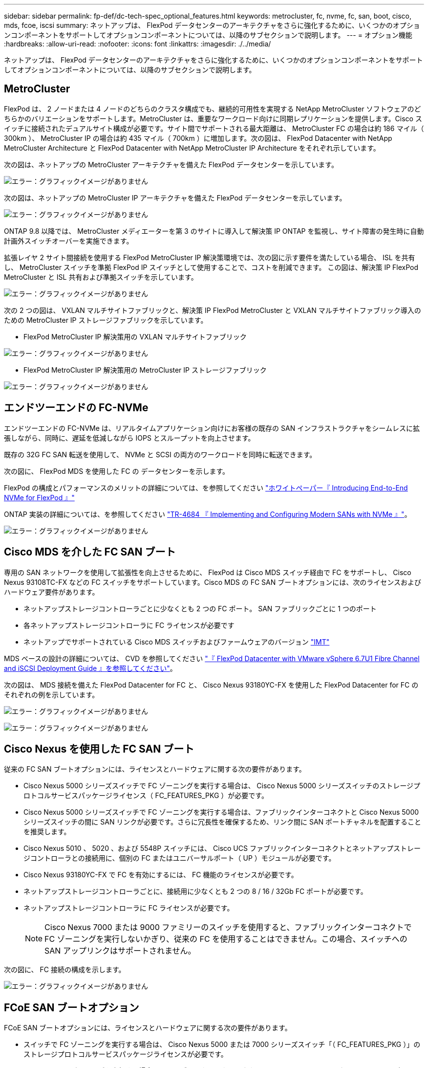 ---
sidebar: sidebar 
permalink: fp-def/dc-tech-spec_optional_features.html 
keywords: metrocluster, fc, nvme, fc, san, boot, cisco, mds, fcoe, iscsi 
summary: ネットアップは、 FlexPod データセンターのアーキテクチャをさらに強化するために、いくつかのオプションコンポーネントをサポートしてオプションコンポーネントについては、以降のサブセクションで説明します。 
---
= オプション機能
:hardbreaks:
:allow-uri-read: 
:nofooter: 
:icons: font
:linkattrs: 
:imagesdir: ./../media/


ネットアップは、 FlexPod データセンターのアーキテクチャをさらに強化するために、いくつかのオプションコンポーネントをサポートしてオプションコンポーネントについては、以降のサブセクションで説明します。



== MetroCluster

FlexPod は、 2 ノードまたは 4 ノードのどちらのクラスタ構成でも、継続的可用性を実現する NetApp MetroCluster ソフトウェアのどちらかのバリエーションをサポートします。MetroCluster は、重要なワークロード向けに同期レプリケーションを提供します。Cisco スイッチに接続されたデュアルサイト構成が必要です。サイト間でサポートされる最大距離は、 MetroCluster FC の場合は約 186 マイル（ 300km ）、 MetroCluster IP の場合は約 435 マイル（ 700km ）に増加します。次の図は、 FlexPod Datacenter with NetApp MetroCluster Architecture と FlexPod Datacenter with NetApp MetroCluster IP Architecture をそれぞれ示しています。

次の図は、ネットアップの MetroCluster アーキテクチャを備えた FlexPod データセンターを示しています。

image:dc-tech-spec_image1.png["エラー：グラフィックイメージがありません"]

次の図は、ネットアップの MetroCluster IP アーキテクチャを備えた FlexPod データセンターを示しています。

image:dc-tech-spec_image2.png["エラー：グラフィックイメージがありません"]

ONTAP 9.8 以降では、 MetroCluster メディエーターを第 3 のサイトに導入して解決策 IP ONTAP を監視し、サイト障害の発生時に自動計画外スイッチオーバーを実施できます。

拡張レイヤ 2 サイト間接続を使用する FlexPod MetroCluster IP 解決策環境では、次の図に示す要件を満たしている場合、 ISL を共有し、 MetroCluster スイッチを準拠 FlexPod IP スイッチとして使用することで、コストを削減できます。 この図は、解決策 IP FlexPod MetroCluster と ISL 共有および準拠スイッチを示しています。

image:dc-tech-spec_image10.png["エラー：グラフィックイメージがありません"]

次の 2 つの図は、 VXLAN マルチサイトファブリックと、解決策 IP FlexPod MetroCluster と VXLAN マルチサイトファブリック導入のための MetroCluster IP ストレージファブリックを示しています。

* FlexPod MetroCluster IP 解決策用の VXLAN マルチサイトファブリック


image:dc-tech-spec_image11.png["エラー：グラフィックイメージがありません"]

* FlexPod MetroCluster IP 解決策用の MetroCluster IP ストレージファブリック


image:dc-tech-spec_image12.png["エラー：グラフィックイメージがありません"]



== エンドツーエンドの FC-NVMe

エンドツーエンドの FC-NVMe は、リアルタイムアプリケーション向けにお客様の既存の SAN インフラストラクチャをシームレスに拡張しながら、同時に、遅延を低減しながら IOPS とスループットを向上させます。

既存の 32G FC SAN 転送を使用して、 NVMe と SCSI の両方のワークロードを同時に転送できます。

次の図に、 FlexPod MDS を使用した FC の データセンターを示します。

FlexPod の構成とパフォーマンスのメリットの詳細については、を参照してください https://www.cisco.com/c/en/us/products/collateral/servers-unified-computing/ucs-b-series-blade-servers/whitepaper-c11-741907.html["ホワイトペーパー『 Introducing End-to-End NVMe for FlexPod 』"^]

ONTAP 実装の詳細については、を参照してください https://www.netapp.com/us/media/tr-4684.pdf["TR-4684 『 Implementing and Configuring Modern SANs with NVMe 』"^]。

image:dc-tech-spec_image3.png["エラー：グラフィックイメージがありません"]



== Cisco MDS を介した FC SAN ブート

専用の SAN ネットワークを使用して拡張性を向上させるために、 FlexPod は Cisco MDS スイッチ経由で FC をサポートし、 Cisco Nexus 93108TC-FX などの FC スイッチをサポートしています。Cisco MDS の FC SAN ブートオプションには、次のライセンスおよびハードウェア要件があります。

* ネットアップストレージコントローラごとに少なくとも 2 つの FC ポート。 SAN ファブリックごとに 1 つのポート
* 各ネットアップストレージコントローラに FC ライセンスが必要です
* ネットアップでサポートされている Cisco MDS スイッチおよびファームウェアのバージョン http://mysupport.netapp.com/matrix["IMT"^]


MDS ベースの設計の詳細については、 CVD を参照してください https://www.cisco.com/c/en/us/td/docs/unified_computing/ucs/UCS_CVDs/flexpod_datacenter_vmware_netappaffa.html["『 FlexPod Datacenter with VMware vSphere 6.7U1 Fibre Channel and iSCSI Deployment Guide 』を参照してください"^]。

次の図は、 MDS 接続を備えた FlexPod Datacenter for FC と、 Cisco Nexus 93180YC-FX を使用した FlexPod Datacenter for FC のそれぞれの例を示しています。

image:dc-tech-spec_image4.jpg["エラー：グラフィックイメージがありません"]

image:dc-tech-spec_image5.png["エラー：グラフィックイメージがありません"]



== Cisco Nexus を使用した FC SAN ブート

従来の FC SAN ブートオプションには、ライセンスとハードウェアに関する次の要件があります。

* Cisco Nexus 5000 シリーズスイッチで FC ゾーニングを実行する場合は、 Cisco Nexus 5000 シリーズスイッチのストレージプロトコルサービスパッケージライセンス（ FC_FEATURES_PKG ）が必要です。
* Cisco Nexus 5000 シリーズスイッチで FC ゾーニングを実行する場合は、ファブリックインターコネクトと Cisco Nexus 5000 シリーズスイッチの間に SAN リンクが必要です。さらに冗長性を確保するため、リンク間に SAN ポートチャネルを配置することを推奨します。
* Cisco Nexus 5010 、 5020 、および 5548P スイッチには、 Cisco UCS ファブリックインターコネクトとネットアップストレージコントローラとの接続用に、個別の FC またはユニバーサルポート（ UP ）モジュールが必要です。
* Cisco Nexus 93180YC-FX で FC を有効にするには、 FC 機能のライセンスが必要です。
* ネットアップストレージコントローラごとに、接続用に少なくとも 2 つの 8 / 16 / 32Gb FC ポートが必要です。
* ネットアップストレージコントローラに FC ライセンスが必要です。
+

NOTE: Cisco Nexus 7000 または 9000 ファミリーのスイッチを使用すると、ファブリックインターコネクトで FC ゾーニングを実行しないかぎり、従来の FC を使用することはできません。この場合、スイッチへの SAN アップリンクはサポートされません。



次の図に、 FC 接続の構成を示します。

image:dc-tech-spec_image6.png["エラー：グラフィックイメージがありません"]



== FCoE SAN ブートオプション

FCoE SAN ブートオプションには、ライセンスとハードウェアに関する次の要件があります。

* スイッチで FC ゾーニングを実行する場合は、 Cisco Nexus 5000 または 7000 シリーズスイッチ「（ FC_FEATURES_PKG ）」のストレージプロトコルサービスパッケージライセンスが必要です。
* スイッチで FC ゾーニングを実行する場合は、ファブリックインターコネクトと Cisco Nexus 5000 または 7000 シリーズスイッチ間に FCoE アップリンクが必要です。さらに冗長性を確保するために、リンク間で FCoE ポートチャネルを使用することも推奨されます。
* オンボードのユニファイドターゲットアダプタ 2 （ UTA2 ）ポートがないかぎり、各ネットアップストレージコントローラに、 FCoE 接続用のデュアルポートユニファイドターゲットアダプタ（ UTA ）アドオンカードが少なくとも 1 枚必要です。
* このオプションを使用するには、ネットアップストレージコントローラに FC ライセンスが必要です。
* Cisco Nexus 7000 シリーズスイッチを使用し、 FC ゾーニングをスイッチで実行する場合は、 FCoE に対応したラインカードが必要です。
+

NOTE: Cisco Nexus 9000 シリーズスイッチを使用すると、ファブリックインターコネクトで FC ゾーニングを実行し、アプライアンスポートでファブリックインターコネクトにストレージを接続していないかぎり、 FCoE を使用できなくなります。この場合、スイッチへの FCoE アップリンクはサポートされません。



次の図に、 FCoE ブートのシナリオを示します。

image:dc-tech-spec_image7.png["エラー：グラフィックイメージがありません"]



== iSCSI ブートオプション

iSCSI ブートオプションには、ライセンスとハードウェアに関する次の要件があります。

* ネットアップストレージコントローラに iSCSI ライセンスが必要です。
* iSCSI ブートに対応した Cisco UCS サーバのアダプタが必要です。
* ネットアップストレージコントローラには、 2 ポート 10Gbps イーサネットアダプタが必要です。


次の図は、 iSCSI でブートされるイーサネットのみの構成を示しています。

image:dc-tech-spec_image8.png["エラー：グラフィックイメージがありません"]



== Cisco UCS はネットアップストレージと直接接続

NetApp AFF コントローラと FAS コントローラは、アップストリームの SAN スイッチを使用せずに、 Cisco UCS ファブリックインターコネクトに直接接続できます。

ネットアップストレージに直接接続する場合は、 Cisco UCS の次の 4 つのポートタイプを使用できます。

* * ストレージ FC ポート。 * ネットアップストレージの FC ポートに直接接続します。
* * ストレージ FCoE ポート。 * ネットアップストレージの FCoE ポートにこのポートを直接接続します。
* * アプライアンス・ポート。 * ネットアップ・ストレージ上の 10GbE ポートに、このポートを直接接続します。
* * ユニファイドストレージポート。 * このポートを NetApp UTA に直接接続できます。


ライセンスとハードウェアの要件は次のとおりです。

* ネットアップストレージコントローラにはプロトコルライセンスが必要です。
* サーバには Cisco UCS アダプタ（イニシエータ）が必要です。サポートされている Cisco UCS アダプタの一覧については、ネットアップを参照してください http://mysupport.netapp.com/matrix["IMT"^]。
* ネットアップストレージコントローラにはターゲットアダプタが必要です。


次の図に、 FC 直接接続構成を示します。

image:dc-tech-spec_image9.png["エラー：グラフィックイメージがありません"]

* 注： *

* Cisco UCS は FC スイッチングモードで設定されます。
* ターゲットからファブリックインターコネクトへの FCoE ポートは、 FCoE ストレージポートとして構成されます。
* ターゲットからファブリックインターコネクトへの FC ポートは、 FC ストレージポートとして構成されます。


次の図に、 iSCSI / ユニファイド IP の直接接続構成を示します。

image:dc-tech-spec_image10.png["エラー：グラフィックイメージがありません"]

* 注： *

* Cisco UCS はイーサネットスイッチングモードで設定されます。
* ターゲットからファブリックインターコネクトへの iSCSI ポートは、 iSCSI データ用のイーサネットストレージポートとして構成されます。
* ターゲットからファブリックインターコネクトへのイーサネットポートは、 CIFS / NFS データ用のイーサネットストレージポートとして構成されます。

